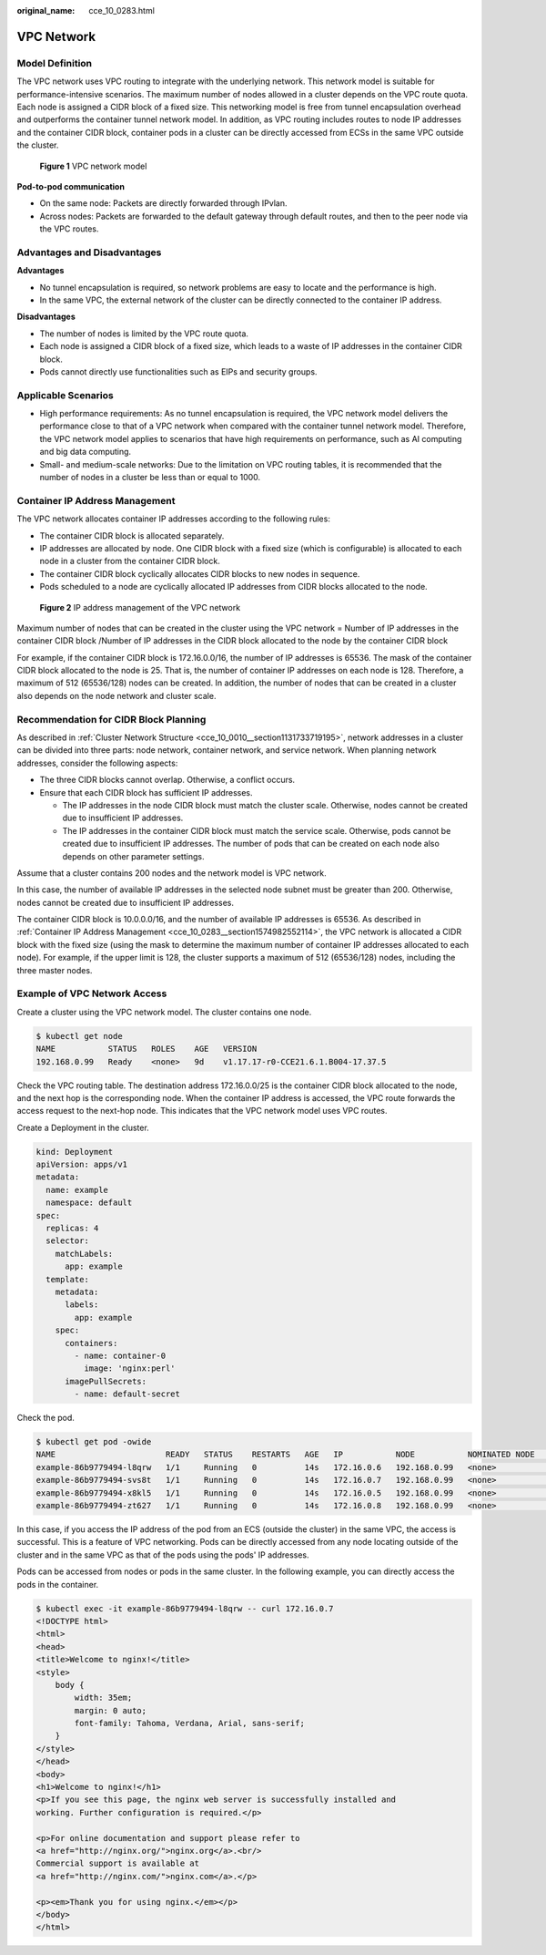 :original_name: cce_10_0283.html

.. _cce_10_0283:

VPC Network
===========

Model Definition
----------------

The VPC network uses VPC routing to integrate with the underlying network. This network model is suitable for performance-intensive scenarios. The maximum number of nodes allowed in a cluster depends on the VPC route quota. Each node is assigned a CIDR block of a fixed size. This networking model is free from tunnel encapsulation overhead and outperforms the container tunnel network model. In addition, as VPC routing includes routes to node IP addresses and the container CIDR block, container pods in a cluster can be directly accessed from ECSs in the same VPC outside the cluster.


.. figure:: /_static/images/en-us_image_0000001851745436.png
   :alt: **Figure 1** VPC network model

   **Figure 1** VPC network model

**Pod-to-pod communication**

-  On the same node: Packets are directly forwarded through IPvlan.
-  Across nodes: Packets are forwarded to the default gateway through default routes, and then to the peer node via the VPC routes.

Advantages and Disadvantages
----------------------------

**Advantages**

-  No tunnel encapsulation is required, so network problems are easy to locate and the performance is high.
-  In the same VPC, the external network of the cluster can be directly connected to the container IP address.

**Disadvantages**

-  The number of nodes is limited by the VPC route quota.
-  Each node is assigned a CIDR block of a fixed size, which leads to a waste of IP addresses in the container CIDR block.
-  Pods cannot directly use functionalities such as EIPs and security groups.

Applicable Scenarios
--------------------

-  High performance requirements: As no tunnel encapsulation is required, the VPC network model delivers the performance close to that of a VPC network when compared with the container tunnel network model. Therefore, the VPC network model applies to scenarios that have high requirements on performance, such as AI computing and big data computing.
-  Small- and medium-scale networks: Due to the limitation on VPC routing tables, it is recommended that the number of nodes in a cluster be less than or equal to 1000.

.. _cce_10_0283__section1574982552114:

Container IP Address Management
-------------------------------

The VPC network allocates container IP addresses according to the following rules:

-  The container CIDR block is allocated separately.
-  IP addresses are allocated by node. One CIDR block with a fixed size (which is configurable) is allocated to each node in a cluster from the container CIDR block.
-  The container CIDR block cyclically allocates CIDR blocks to new nodes in sequence.
-  Pods scheduled to a node are cyclically allocated IP addresses from CIDR blocks allocated to the node.


.. figure:: /_static/images/en-us_image_0000001851586708.png
   :alt: **Figure 2** IP address management of the VPC network

   **Figure 2** IP address management of the VPC network

Maximum number of nodes that can be created in the cluster using the VPC network = Number of IP addresses in the container CIDR block /Number of IP addresses in the CIDR block allocated to the node by the container CIDR block

For example, if the container CIDR block is 172.16.0.0/16, the number of IP addresses is 65536. The mask of the container CIDR block allocated to the node is 25. That is, the number of container IP addresses on each node is 128. Therefore, a maximum of 512 (65536/128) nodes can be created. In addition, the number of nodes that can be created in a cluster also depends on the node network and cluster scale.

Recommendation for CIDR Block Planning
--------------------------------------

As described in :ref:`Cluster Network Structure <cce_10_0010__section1131733719195>`, network addresses in a cluster can be divided into three parts: node network, container network, and service network. When planning network addresses, consider the following aspects:

-  The three CIDR blocks cannot overlap. Otherwise, a conflict occurs.
-  Ensure that each CIDR block has sufficient IP addresses.

   -  The IP addresses in the node CIDR block must match the cluster scale. Otherwise, nodes cannot be created due to insufficient IP addresses.
   -  The IP addresses in the container CIDR block must match the service scale. Otherwise, pods cannot be created due to insufficient IP addresses. The number of pods that can be created on each node also depends on other parameter settings.

Assume that a cluster contains 200 nodes and the network model is VPC network.

In this case, the number of available IP addresses in the selected node subnet must be greater than 200. Otherwise, nodes cannot be created due to insufficient IP addresses.

The container CIDR block is 10.0.0.0/16, and the number of available IP addresses is 65536. As described in :ref:`Container IP Address Management <cce_10_0283__section1574982552114>`, the VPC network is allocated a CIDR block with the fixed size (using the mask to determine the maximum number of container IP addresses allocated to each node). For example, if the upper limit is 128, the cluster supports a maximum of 512 (65536/128) nodes, including the three master nodes.

Example of VPC Network Access
-----------------------------

Create a cluster using the VPC network model. The cluster contains one node.

.. code-block::

   $ kubectl get node
   NAME           STATUS   ROLES    AGE   VERSION
   192.168.0.99   Ready    <none>   9d    v1.17.17-r0-CCE21.6.1.B004-17.37.5

Check the VPC routing table. The destination address 172.16.0.0/25 is the container CIDR block allocated to the node, and the next hop is the corresponding node. When the container IP address is accessed, the VPC route forwards the access request to the next-hop node. This indicates that the VPC network model uses VPC routes.

Create a Deployment in the cluster.

.. code-block::

   kind: Deployment
   apiVersion: apps/v1
   metadata:
     name: example
     namespace: default
   spec:
     replicas: 4
     selector:
       matchLabels:
         app: example
     template:
       metadata:
         labels:
           app: example
       spec:
         containers:
           - name: container-0
             image: 'nginx:perl'
         imagePullSecrets:
           - name: default-secret

Check the pod.

.. code-block::

   $ kubectl get pod -owide
   NAME                       READY   STATUS    RESTARTS   AGE   IP           NODE           NOMINATED NODE   READINESS GATES
   example-86b9779494-l8qrw   1/1     Running   0          14s   172.16.0.6   192.168.0.99   <none>           <none>
   example-86b9779494-svs8t   1/1     Running   0          14s   172.16.0.7   192.168.0.99   <none>           <none>
   example-86b9779494-x8kl5   1/1     Running   0          14s   172.16.0.5   192.168.0.99   <none>           <none>
   example-86b9779494-zt627   1/1     Running   0          14s   172.16.0.8   192.168.0.99   <none>           <none>

In this case, if you access the IP address of the pod from an ECS (outside the cluster) in the same VPC, the access is successful. This is a feature of VPC networking. Pods can be directly accessed from any node locating outside of the cluster and in the same VPC as that of the pods using the pods' IP addresses.

Pods can be accessed from nodes or pods in the same cluster. In the following example, you can directly access the pods in the container.

.. code-block::

   $ kubectl exec -it example-86b9779494-l8qrw -- curl 172.16.0.7
   <!DOCTYPE html>
   <html>
   <head>
   <title>Welcome to nginx!</title>
   <style>
       body {
           width: 35em;
           margin: 0 auto;
           font-family: Tahoma, Verdana, Arial, sans-serif;
       }
   </style>
   </head>
   <body>
   <h1>Welcome to nginx!</h1>
   <p>If you see this page, the nginx web server is successfully installed and
   working. Further configuration is required.</p>

   <p>For online documentation and support please refer to
   <a href="http://nginx.org/">nginx.org</a>.<br/>
   Commercial support is available at
   <a href="http://nginx.com/">nginx.com</a>.</p>

   <p><em>Thank you for using nginx.</em></p>
   </body>
   </html>
